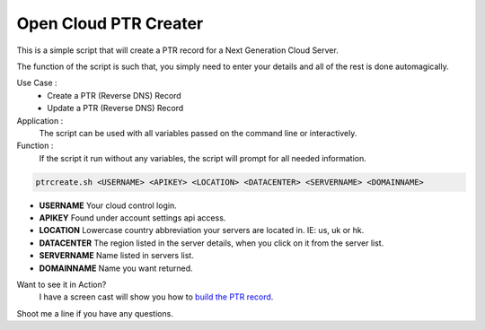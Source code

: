 Open Cloud PTR Creater
======================

This is a simple script that will create a PTR record for a Next Generation Cloud Server.

The function of the script is such that, you simply need to enter your details and all of the rest is done automagically.  

Use Case : 
  * Create a PTR (Reverse DNS) Record  
  * Update a PTR (Reverse DNS) Record

Application :
  The script can be used with all variables passed on the command line or interactively.

Function :
  If the script it run without any variables, the script will prompt for all needed information.

.. code-block:: bash 

   ptrcreate.sh <USERNAME> <APIKEY> <LOCATION> <DATACENTER> <SERVERNAME> <DOMAINNAME>
* **USERNAME** Your cloud control login.
* **APIKEY** Found under account settings api access.
* **LOCATION** Lowercase country abbreviation your servers are located in. IE: us, uk or hk.
* **DATACENTER** The region listed in the server details, when you click on it from the server list.
* **SERVERNAME** Name listed in servers list.
* **DOMAINNAME** Name you want returned.

Want to see it in Action?
   I have a screen cast will show you how to `build the PTR record`_\.

Shoot me a line if you have any questions.

.. _build the PTR record: http://ascii.io/a/1060